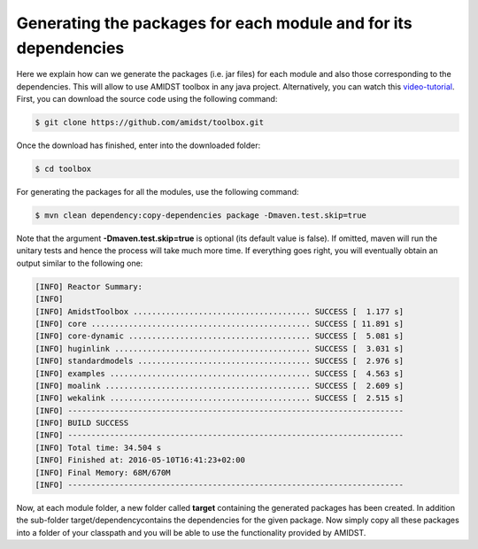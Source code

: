Generating the packages for each module and for its dependencies
================================================================

Here we explain how can we generate the packages (i.e. jar files) for
each module and also those corresponding to the dependencies. This will
allow to use AMIDST toolbox in any java project. Alternatively, you can
watch this
`video-tutorial <https://www.youtube.com/watch?v=6iLG17UPzX0>`__. First,
you can download the source code using the following command:

.. code-block:: bash

   $ git clone https://github.com/amidst/toolbox.git      

Once the download has finished, enter into the downloaded folder:

.. code-block:: bash

   $ cd toolbox     

For generating the packages for all the modules, use the following
command:

.. code-block:: bash

   $ mvn clean dependency:copy-dependencies package -Dmaven.test.skip=true    

Note that the argument **-Dmaven.test.skip=true** is optional (its
default value is false). If omitted, maven will run the unitary tests
and hence the process will take much more time. If everything goes
right, you will eventually obtain an output similar to the following
one:

.. code-block:: bash

   [INFO] Reactor Summary:
   [INFO] 
   [INFO] AmidstToolbox ...................................... SUCCESS [  1.177 s]
   [INFO] core ............................................... SUCCESS [ 11.891 s]
   [INFO] core-dynamic ....................................... SUCCESS [  5.081 s]
   [INFO] huginlink .......................................... SUCCESS [  3.031 s]
   [INFO] standardmodels ..................................... SUCCESS [  2.976 s]
   [INFO] examples ........................................... SUCCESS [  4.563 s]
   [INFO] moalink ............................................ SUCCESS [  2.609 s]
   [INFO] wekalink ........................................... SUCCESS [  2.515 s]
   [INFO] ------------------------------------------------------------------------
   [INFO] BUILD SUCCESS
   [INFO] ------------------------------------------------------------------------
   [INFO] Total time: 34.504 s
   [INFO] Finished at: 2016-05-10T16:41:23+02:00
   [INFO] Final Memory: 68M/670M
   [INFO] ------------------------------------------------------------------------  

Now, at each module folder, a new folder called **target** containing
the generated packages has been created. In addition the sub-folder
target/dependencycontains the dependencies for the given package. Now
simply copy all these packages into a folder of your classpath and you
will be able to use the functionality provided by AMIDST.
